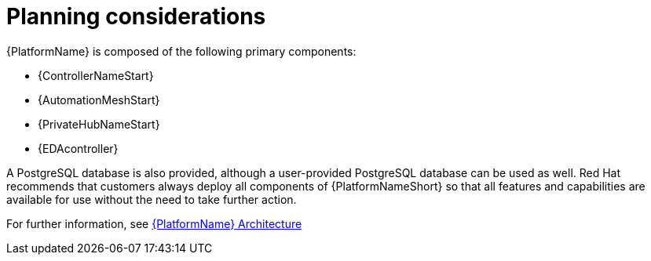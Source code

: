 //Module included in the following assemblies:
//downstream/assemblies/assembly-hardening-aap.adoc

[id="con-planning-considerations_{context}"]

= Planning considerations

[role="_abstract"]

{PlatformName} is composed of the following primary components:

* {ControllerNameStart}
* {AutomationMeshStart}
* {PrivateHubNameStart}
* {EDAcontroller}

A PostgreSQL database is also provided, although a user-provided PostgreSQL database can be used as well.
Red Hat recommends that customers always deploy all components of {PlatformNameShort} so that all features and capabilities are available for use without the need to take further action.

For further information, see link:{URLPlanningGuide}/ref-aap-components#ref-aap-components[{PlatformName} Architecture]
